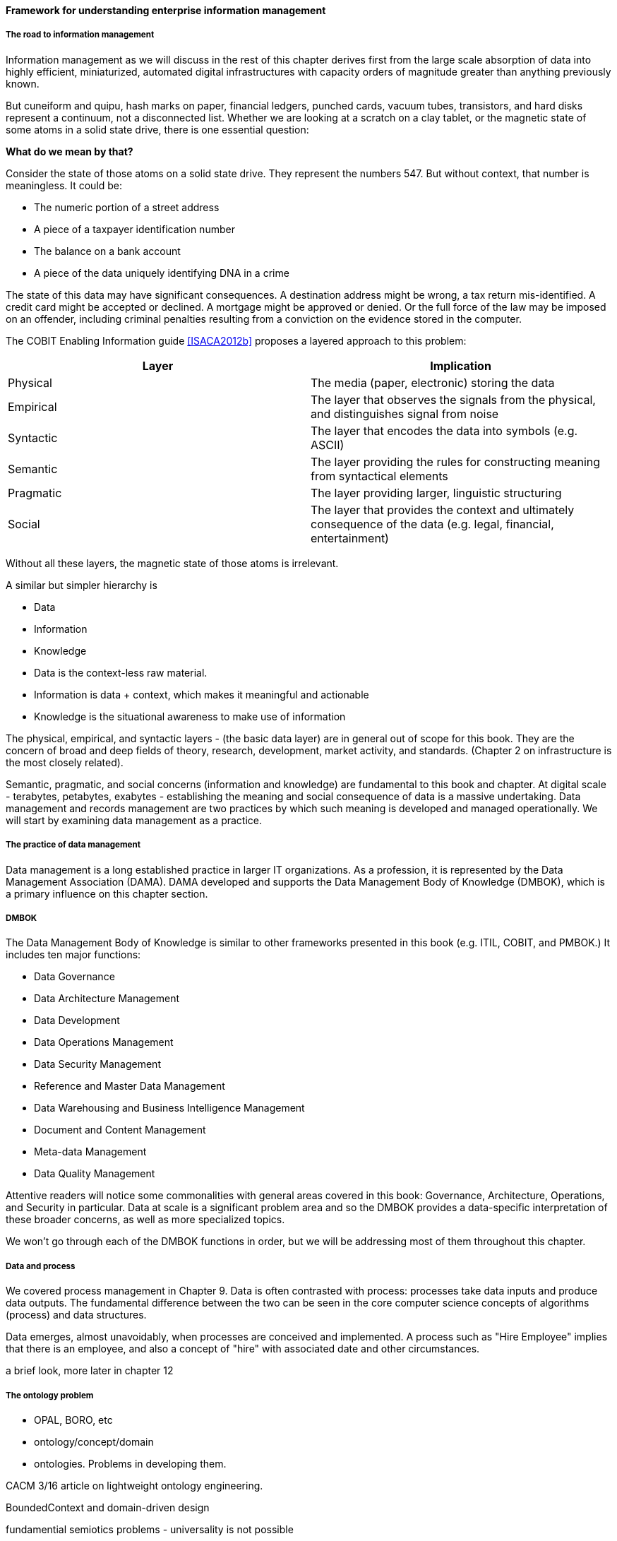 ==== Framework for understanding enterprise information management

===== The road to information management
Information management as we will discuss in the rest of this chapter derives first from the large scale absorption of data into highly efficient, miniaturized, automated digital infrastructures with capacity orders of magnitude greater than anything previously known.

But cuneiform and quipu, hash marks on paper, financial ledgers, punched cards, vacuum tubes, transistors, and hard disks represent a continuum, not a disconnected list. Whether we are looking at a scratch on a clay tablet, or the magnetic state of some atoms in a solid state drive, there is one essential question:

*What do we mean by that?*

Consider the state of those atoms on a solid state drive. They represent the numbers 547. But without context, that number is meaningless. It could be:

* The numeric portion of a street address
* A piece of a taxpayer identification number
* The balance on a bank account
* A piece of the data uniquely identifying DNA in a crime

The state of this data may have significant consequences. A destination address might be wrong, a tax return mis-identified. A credit card might be accepted or declined. A mortgage might be approved or denied. Or the full force of the law may be imposed on an offender, including criminal penalties resulting from a conviction on the evidence stored in the computer.

The COBIT Enabling Information guide <<ISACA2012b>> proposes a layered approach to this problem:

[cols="2*", options="header"]
|====
|Layer|Implication
|Physical|The media (paper, electronic) storing the data
|Empirical|The layer that observes the signals from the physical, and distinguishes signal from noise
|Syntactic|The layer that encodes the data into symbols (e.g. ASCII)
|Semantic|The layer providing the rules for constructing meaning from syntactical elements
|Pragmatic|The layer providing larger, linguistic structuring
|Social|The layer that provides the context and ultimately consequence of the data (e.g. legal, financial, entertainment)
|====

Without all these layers, the magnetic state of those atoms is irrelevant.

A similar but simpler hierarchy is

* Data
* Information
* Knowledge

* Data is the context-less raw material.
* Information is data + context, which makes it meaningful and actionable
* Knowledge is the situational awareness to make use of information

The physical, empirical, and syntactic layers - (the basic data layer) are  in general out of scope for this book. They are the concern of broad and deep fields of theory, research, development, market activity, and standards.  (Chapter 2 on infrastructure is the most closely related).

Semantic, pragmatic, and social concerns (information and knowledge) are fundamental to this book and chapter. At digital scale - terabytes, petabytes, exabytes - establishing the meaning and social consequence of data is a massive undertaking.  Data management and records management are two practices by which such meaning is developed and managed operationally. We will start by examining data management as a practice.

===== The practice of data management

Data management is a long established practice in larger IT organizations. As a profession, it is represented by the Data Management Association (DAMA). DAMA developed and supports the Data Management Body of Knowledge (DMBOK), which is a primary influence on this chapter section.

anchor:DMBOK[]

===== DMBOK

The Data Management Body of Knowledge is similar to other frameworks presented in this book (e.g. ITIL, COBIT, and PMBOK.) It includes ten major functions:

* Data Governance
* Data Architecture Management
* Data Development
* Data Operations Management
* Data Security Management
* Reference and Master Data Management
* Data Warehousing and Business Intelligence Management
* Document and Content Management
* Meta-data Management
* Data Quality Management

Attentive readers will notice some commonalities with general areas covered in this book: Governance, Architecture, Operations, and Security in particular. Data at scale is a significant problem area and so the DMBOK provides a data-specific interpretation of these broader concerns, as well as more specialized topics.

We won't go through each of the DMBOK functions in order, but we will be addressing most of them throughout this chapter.

===== Data and process
We covered process management in Chapter 9. Data is often contrasted with process: processes take data inputs and produce data outputs. The fundamental difference between the two can be seen in the core computer science concepts of algorithms (process) and data structures.

Data emerges, almost unavoidably, when processes are conceived and implemented. A process such as "Hire Employee" implies that there is an employee, and also a concept of "hire" with associated date and other circumstances.



a brief look, more later in chapter 12

===== The ontology problem

* OPAL, BORO, etc

* ontology/concept/domain

* ontologies. Problems in developing them.

CACM 3/16 article on lightweight ontology engineering.

BoundedContext and domain-driven design

fundamential semiotics problems - universality is not possible

abstraction through supertype
abstraction through subject area (choosing a focal concept)



===== Data solutions
[quote, Graeme Simsion, Preface to Kent's Data and Reality]
The boundaries of an entity are arbitrary, our selection of entity types is arbitrary, the
distinction between entities, attributes, and relationships is arbitrary.

[quote, William Kent, Data and Reality]
An information system (e.g., database) is a model of a small, finite subset of the real world...We expect certain correspondences between constructs inside the information system and in the real world. We expect to have one record in the employee file for each person employed by the company. If an employee works in a certain department, we expect to find that department's number in that employee's record.

https://www.kalzumeus.com/2010/06/17/falsehoods-programmers-believe-about-names/
==== Managing the information resource


===== EIM processes & practices

Data as a lifecycle

Data and the SDLC

Controlled vocabularies

Master data management & its limitations (get Kevin M to write on product?)

Slowly changing dimensions

Data quality

===== EIM functions (classic)
data management

DMBOK goals

data warehousing

===== EIM artifacts & deliverables

backref prev section

definitions/designs
conceptual/logical/physical schema
Metadata

How do you manage data? How do you manage anything? In part, through collecting data about it. Wait - "data about data"? There's a word for that: *metadata*. We'll take some time examining it, and its broader relationships to the digital delivery pipeline.

===== EIM infrastructure
engineering & operations

core DBMS

ETL & messaging

BI & analytics

control layer

* modeling
* profiling/cleansing
* MDM
* records mgmt

===== EIM Sourcing

* market data
* infrastructure


Package management, CVE, market data

===== Data infrastructure

* Pre-SQL
* SQL
* NoSQL
* Schema inference
* CAP
* Advanced analytics
